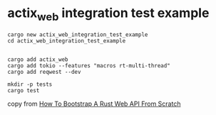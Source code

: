 * actix_web integration test example
:PROPERTIES:
:CUSTOM_ID: actix_web-integration-test-example
:END:
#+begin_src shell
cargo new actix_web_integration_test_example
cd actix_web_integration_test_example


cargo add actix_web
cargo add tokio --features "macros rt-multi-thread"
cargo add reqwest --dev

mkdir -p tests
cargo test
#+end_src

copy from
[[https://www.lpalmieri.com/posts/2020-08-09-zero-to-production-3-how-to-bootstrap-a-new-rust-web-api-from-scratch/][How
To Bootstrap A Rust Web API From Scratch]]
